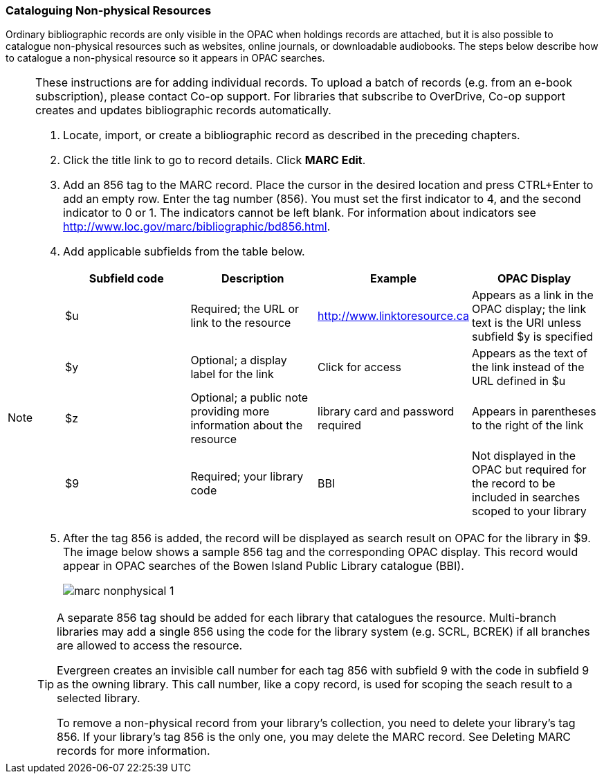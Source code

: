 [[cataloguing_nonphysical_resources]]
Cataloguing Non-physical Resources
~~~~~~~~~~~~~~~~~~~~~~~~~~~~~~~~~~

Ordinary bibliographic records are only visible in the OPAC when holdings records are attached, but it is also possible to catalogue non-physical resources such as websites, online journals, or downloadable audiobooks. The steps below describe how to catalogue a non-physical resource so it appears in OPAC searches.

[NOTE]
======
These instructions are for adding individual records. To upload a batch of records (e.g. from an e-book subscription), please contact Co-op support. For libraries that subscribe to OverDrive, Co-op support creates and updates bibliographic records automatically.
=======

. Locate, import, or create a bibliographic record as described in the preceding chapters.
. Click the title link to go to record details. Click *MARC Edit*.
. Add an 856 tag to the MARC record. Place the cursor in the desired location and press CTRL+Enter to add an empty row. Enter the tag number (856). You must set the first indicator to 4, and the second indicator to 0 or 1. The indicators cannot be left blank. For information about indicators see http://www.loc.gov/marc/bibliographic/bd856.html.
. Add applicable subfields from the table below.
+
[options="header"]
|===
| Subfield code | Description | Example | OPAC Display
| $u | Required; the URL or link to the resource | http://www.linktoresource.ca | Appears as a link in the OPAC display; the link text is the URI unless subfield $y is specified
| $y | Optional; a display label for the link | Click for access | 	Appears as the text of the link instead of the URL defined in $u
| $z | Optional; a public note providing more information about the resource | library card and password required | Appears in parentheses to the right of the link
| $9 | Required; your library code | BBI | 	Not displayed in the OPAC but required for the record to be included in searches scoped to your library
|===
. After the tag 856 is added, the record will be displayed as search result on OPAC for the library in $9. The image below shows a sample 856 tag and the corresponding OPAC display. This record would appear in OPAC searches of the Bowen Island Public Library catalogue (BBI).
+
image::images/cat/marc-nonphysical-1.png[]

[TIP]
=====
A separate 856 tag should be added for each library that catalogues the resource. Multi-branch libraries may add a single 856 using the code for the library system (e.g. SCRL, BCREK) if all branches are allowed to access the resource.

Evergreen creates an invisible call number for each tag 856 with subfield 9 with the code in subfield 9 as the owning library. This call number, like a copy record, is used for scoping the seach result to a selected library. 

To remove a non-physical record from your library's collection, you need to delete your library's tag 856. If your library's tag 856 is the only one, you may delete the MARC record. See Deleting MARC records for more information.
====

